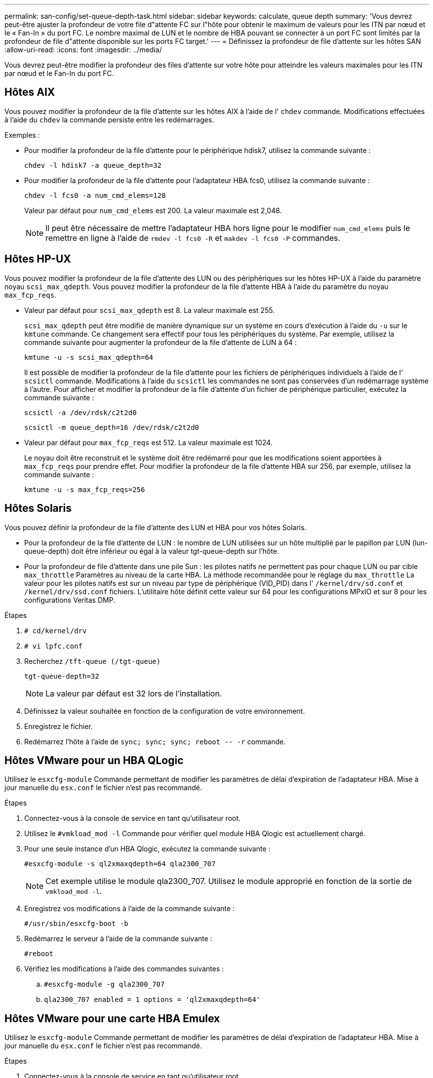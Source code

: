 ---
permalink: san-config/set-queue-depth-task.html 
sidebar: sidebar 
keywords: calculate, queue depth 
summary: 'Vous devrez peut-être ajuster la profondeur de votre file d"attente FC sur l"hôte pour obtenir le maximum de valeurs pour les ITN par nœud et le « Fan-In » du port FC. Le nombre maximal de LUN et le nombre de HBA pouvant se connecter à un port FC sont limités par la profondeur de file d"attente disponible sur les ports FC target.' 
---
= Définissez la profondeur de file d'attente sur les hôtes SAN
:allow-uri-read: 
:icons: font
:imagesdir: ../media/


[role="lead"]
Vous devrez peut-être modifier la profondeur des files d'attente sur votre hôte pour atteindre les valeurs maximales pour les ITN par nœud et le Fan-In du port FC.



== Hôtes AIX

Vous pouvez modifier la profondeur de la file d'attente sur les hôtes AIX à l'aide de l' `chdev` commande. Modifications effectuées à l'aide du `chdev` la commande persiste entre les redémarrages.

Exemples :

* Pour modifier la profondeur de la file d'attente pour le périphérique hdisk7, utilisez la commande suivante :
+
`chdev -l hdisk7 -a queue_depth=32`

* Pour modifier la profondeur de la file d'attente pour l'adaptateur HBA fcs0, utilisez la commande suivante :
+
`chdev -l fcs0 -a num_cmd_elems=128`

+
Valeur par défaut pour `num_cmd_elems` est 200. La valeur maximale est 2,048.

+
[NOTE]
====
Il peut être nécessaire de mettre l'adaptateur HBA hors ligne pour le modifier `num_cmd_elems` puis le remettre en ligne à l'aide de `rmdev -l fcs0 -R` et `makdev -l fcs0 -P` commandes.

====




== Hôtes HP-UX

Vous pouvez modifier la profondeur de la file d'attente des LUN ou des périphériques sur les hôtes HP-UX à l'aide du paramètre noyau `scsi_max_qdepth`. Vous pouvez modifier la profondeur de la file d'attente HBA à l'aide du paramètre du noyau `max_fcp_reqs`.

* Valeur par défaut pour `scsi_max_qdepth` est 8. La valeur maximale est 255.
+
`scsi_max_qdepth` peut être modifié de manière dynamique sur un système en cours d'exécution à l'aide du `-u` sur le `kmtune` commande. Ce changement sera effectif pour tous les périphériques du système. Par exemple, utilisez la commande suivante pour augmenter la profondeur de la file d'attente de LUN à 64 :

+
`kmtune -u -s scsi_max_qdepth=64`

+
Il est possible de modifier la profondeur de la file d'attente pour les fichiers de périphériques individuels à l'aide de l' `scsictl` commande. Modifications à l'aide du `scsictl` les commandes ne sont pas conservées d'un redémarrage système à l'autre. Pour afficher et modifier la profondeur de la file d'attente d'un fichier de périphérique particulier, exécutez la commande suivante :

+
`scsictl -a /dev/rdsk/c2t2d0`

+
`scsictl -m queue_depth=16 /dev/rdsk/c2t2d0`

* Valeur par défaut pour `max_fcp_reqs` est 512. La valeur maximale est 1024.
+
Le noyau doit être reconstruit et le système doit être redémarré pour que les modifications soient apportées à `max_fcp_reqs` pour prendre effet. Pour modifier la profondeur de la file d'attente HBA sur 256, par exemple, utilisez la commande suivante :

+
`kmtune -u -s max_fcp_reqs=256`





== Hôtes Solaris

Vous pouvez définir la profondeur de la file d'attente des LUN et HBA pour vos hôtes Solaris.

* Pour la profondeur de la file d'attente de LUN : le nombre de LUN utilisées sur un hôte multiplié par le papillon par LUN (lun-queue-depth) doit être inférieur ou égal à la valeur tgt-queue-depth sur l'hôte.
* Pour la profondeur de file d'attente dans une pile Sun : les pilotes natifs ne permettent pas pour chaque LUN ou par cible `max_throttle` Paramètres au niveau de la carte HBA. La méthode recommandée pour le réglage du `max_throttle` La valeur pour les pilotes natifs est sur un niveau par type de périphérique (VID_PID) dans l' `/kernel/drv/sd.conf` et `/kernel/drv/ssd.conf` fichiers. L'utilitaire hôte définit cette valeur sur 64 pour les configurations MPxIO et sur 8 pour les configurations Veritas DMP.


.Étapes
. `# cd/kernel/drv`
. `# vi lpfc.conf`
. Recherchez `/tft-queue (/tgt-queue)`
+
`tgt-queue-depth=32`

+
[NOTE]
====
La valeur par défaut est 32 lors de l'installation.

====
. Définissez la valeur souhaitée en fonction de la configuration de votre environnement.
. Enregistrez le fichier.
. Redémarrez l'hôte à l'aide de `+sync; sync; sync; reboot -- -r+` commande.




== Hôtes VMware pour un HBA QLogic

Utilisez le `esxcfg-module` Commande permettant de modifier les paramètres de délai d'expiration de l'adaptateur HBA. Mise à jour manuelle du `esx.conf` le fichier n'est pas recommandé.

.Étapes
. Connectez-vous à la console de service en tant qu'utilisateur root.
. Utilisez le `#vmkload_mod -l` Commande pour vérifier quel module HBA Qlogic est actuellement chargé.
. Pour une seule instance d'un HBA Qlogic, exécutez la commande suivante :
+
`#esxcfg-module -s ql2xmaxqdepth=64 qla2300_707`

+
[NOTE]
====
Cet exemple utilise le module qla2300_707. Utilisez le module approprié en fonction de la sortie de `vmkload_mod -l`.

====
. Enregistrez vos modifications à l'aide de la commande suivante :
+
`#/usr/sbin/esxcfg-boot -b`

. Redémarrez le serveur à l'aide de la commande suivante :
+
`#reboot`

. Vérifiez les modifications à l'aide des commandes suivantes :
+
.. `#esxcfg-module -g qla2300_707`
.. `qla2300_707 enabled = 1 options = 'ql2xmaxqdepth=64'`






== Hôtes VMware pour une carte HBA Emulex

Utilisez le `esxcfg-module` Commande permettant de modifier les paramètres de délai d'expiration de l'adaptateur HBA. Mise à jour manuelle du `esx.conf` le fichier n'est pas recommandé.

.Étapes
. Connectez-vous à la console de service en tant qu'utilisateur root.
. Utilisez le `#vmkload_mod -l grep lpfc` Commande pour vérifier quelle carte HBA Emulex est actuellement chargée.
. Pour une seule instance d'un HBA Emulex, entrez la commande suivante :
+
`#esxcfg-module -s lpfc0_lun_queue_depth=16 lpfcdd_7xx`

+
[NOTE]
====
Selon le modèle de l'adaptateur HBA, le module peut être lpfcdd_7xx ou lpfcdd_732. La commande ci-dessus utilise le module lpfcdd_7xx. Vous devez utiliser le module approprié en fonction des résultats de `vmkload_mod -l`.

====
+
L'exécution de cette commande permet de définir la profondeur de la file d'attente de LUN sur 16 pour l'adaptateur HBA représenté par lpfc0.

. Pour plusieurs instances d'un HBA Emulex, exécutez la commande suivante :
+
`a esxcfg-module -s "lpfc0_lun_queue_depth=16 lpfc1_lun_queue_depth=16" lpfcdd_7xx`

+
La profondeur de la file d'attente LUN pour lpfc0 et la profondeur de la file d'attente LUN pour lpfc1 est définie sur 16.

. Saisissez la commande suivante :
+
`#esxcfg-boot -b`

. Redémarrez avec `#reboot`.




== Hôtes Windows pour une carte HBA Emulex

Sur les hôtes Windows, vous pouvez utiliser `LPUTILNT` Utilitaire de mise à jour de la profondeur de la file d'attente pour les HBA Emulex.

.Étapes
. Exécutez le `LPUTILNT` utilitaire situé dans le `C:\WINNT\system32` répertoire.
. Sélectionnez *Paramètres de conduite* dans le menu à droite.
. Faites défiler vers le bas et double-cliquez sur *QueueDepth*.
+
[NOTE]
====
Si vous définissez *QueueDepth* supérieur à 150, la valeur suivante du Registre Windows doit également être augmentée de façon appropriée :

`HKEY_LOCAL_MACHINE\System\CurrentControlSet\Services\lpxnds\Parameters\Device\NumberOfRequests`

====




== Hôtes Windows pour un HBA Qlogic

Sur les hôtes Windows, vous pouvez utiliser l' et l' `SANsurfer` Utilitaire HBA Manager pour mettre à jour les profondeurs de file d'attente pour les HBA Qlogic.

.Étapes
. Exécutez le `SANsurfer` Utilitaire HBA Manager.
. Cliquez sur *Port HBA* > *Paramètres*.
. Cliquez sur *Paramètres avancés du port HBA* dans la zone de liste.
. Mettez à jour le `Execution Throttle` paramètre.




== Hôtes Linux pour HBA Emulex

Vous pouvez mettre à jour les profondeurs de file d'attente d'une carte HBA Emulex sur un hôte Linux. Pour que les mises à jour soient conservées entre les redémarrages, vous devez ensuite créer une nouvelle image de disque RAM et redémarrer l'hôte.

.Étapes
. Identifiez les paramètres de profondeur de file d'attente à modifier :
+
`modinfo lpfc|grep queue_depth`

+
La liste des paramètres de profondeur de file d'attente avec leur description s'affiche. Selon la version de votre système d'exploitation, vous pouvez modifier un ou plusieurs des paramètres de profondeur de file d'attente suivants :

+
** `lpfc_lun_queue_depth`: Nombre maximal de commandes FC pouvant être mises en file d'attente vers une LUN spécifique (uint)
** `lpfc_hba_queue_depth`: Nombre maximal de commandes FC pouvant être mises en file d'attente dans un adaptateur Lpfc HBA (uint)
** `lpfc_tgt_queue_depth`: Nombre maximal de commandes FC pouvant être mises en file d'attente sur un port cible spécifique (uint)
+
Le `lpfc_tgt_queue_depth` Ce paramètre est uniquement applicable aux systèmes Red Hat Enterprise Linux 7.x, SUSE Linux Enterprise Server 11 SP4 et 12.x.



. Mettez à jour les profondeurs de file d'attente en ajoutant les paramètres de profondeur de file d'attente au `/etc/modprobe.conf` Fichier pour un système Red Hat Enterprise Linux 5.x et vers `/etc/modprobe.d/scsi.conf` Fichier pour un système Red Hat Enterprise Linux 6.x ou 7.x, ou un système SUSE Linux Enterprise Server 11.x ou 12.x.
+
Selon la version de votre système d'exploitation, vous pouvez ajouter une ou plusieurs des commandes suivantes :

+
** `options lpfc lpfc_hba_queue_depth=new_queue_depth`
** `options lpfc lpfc_lun_queue_depth=new_queue_depth`
** `options lpfc_tgt_queue_depth=new_queue_depth`


. Créez une nouvelle image de disque RAM, puis redémarrez l'hôte pour que les mises à jour soient conservées entre les redémarrages.
+
Pour plus d'informations, reportez-vous à la section link:../system-admin/index.html["Administration du système"] Pour votre version du système d'exploitation Linux.

. Vérifiez que les valeurs de profondeur de file d'attente sont mises à jour pour chaque paramètre de profondeur de file d'attente modifié :
+


+
[listing]
----
root@localhost ~]#cat /sys/class/scsi_host/host5/lpfc_lun_queue_depth
      30
----
+
La valeur actuelle de la profondeur de la file d'attente s'affiche.





== Hôtes Linux pour QLogic HBA

Vous pouvez mettre à jour la longueur de la file d'attente d'un pilote QLogic sur un hôte Linux. Pour que les mises à jour soient conservées entre les redémarrages, vous devez ensuite créer une nouvelle image de disque RAM et redémarrer l'hôte. Vous pouvez utiliser l'interface graphique de gestion du HBA QLogic ou l'interface de ligne de commande pour modifier la profondeur de la file d'attente HBA QLogic.

Cette tâche montre comment utiliser la CLI QLogic HBA pour modifier la profondeur de la file d'attente HBA QLogic

.Étapes
. Identifiez le paramètre de profondeur de file d'attente de périphérique à modifier :
+
`modinfo qla2xxx | grep ql2xmaxqdepth`

+
Vous pouvez modifier uniquement le `ql2xmaxqdepth` Paramètre de profondeur de file d'attente, qui indique la profondeur maximale de file d'attente pouvant être définie pour chaque LUN. La valeur par défaut est 64 pour RHEL 7.5 et versions ultérieures. La valeur par défaut est 32 pour RHEL 7.4 et les versions antérieures.

+
[listing]
----
root@localhost ~]# modinfo qla2xxx|grep ql2xmaxqdepth
parm:       ql2xmaxqdepth:Maximum queue depth to set for each LUN. Default is 64. (int)
----
. Mettre à jour la valeur de profondeur de la file d'attente du périphérique :
+
** Pour que les modifications persistent, procédez comme suit :
+
... Mettez à jour les profondeurs de file d'attente en ajoutant le paramètre de profondeur de file d'attente au `/etc/modprobe.conf` Fichier pour un système Red Hat Enterprise Linux 5.x et vers `/etc/modprobe.d/scsi.conf` Fichier pour un système Red Hat Enterprise Linux 6.x ou 7.x, ou un système SUSE Linux Enterprise Server 11.x ou 12.x : `options qla2xxx ql2xmaxqdepth=new_queue_depth`
... Créez une nouvelle image de disque RAM, puis redémarrez l'hôte pour que les mises à jour soient conservées entre les redémarrages.
+
Pour plus d'informations, reportez-vous à la section link:../system-admin/index.html["Administration du système"] Pour votre version du système d'exploitation Linux.



** Si vous souhaitez modifier le paramètre uniquement pour la session en cours, exécutez la commande suivante :
+
`echo new_queue_depth > /sys/module/qla2xxx/parameters/ql2xmaxqdepth`

+
Dans l'exemple suivant, la profondeur de la file d'attente est définie sur 128.

+
[listing]
----
echo 128 > /sys/module/qla2xxx/parameters/ql2xmaxqdepth
----


. Vérifiez que les valeurs de profondeur de la file d'attente sont mises à jour :
+
`cat /sys/module/qla2xxx/parameters/ql2xmaxqdepth`

+
La valeur actuelle de la profondeur de la file d'attente s'affiche.

. Modifiez la profondeur de la file d'attente HBA QLogic en mettant à jour le paramètre de micrologiciel `Execution Throttle` Du BIOS HBA QLogic.
+
.. Connectez-vous à l'interface de ligne de commande de gestion QLogic HBA :
+
`/opt/QLogic_Corporation/QConvergeConsoleCLI/qaucli`

.. Dans le menu principal, sélectionnez `Adapter Configuration` option.
+
[listing]
----
[root@localhost ~]# /opt/QLogic_Corporation/QConvergeConsoleCLI/qaucli
Using config file: /opt/QLogic_Corporation/QConvergeConsoleCLI/qaucli.cfg
Installation directory: /opt/QLogic_Corporation/QConvergeConsoleCLI
Working dir: /root

QConvergeConsole

        CLI - Version 2.2.0 (Build 15)

    Main Menu

    1:  Adapter Information
    **2:  Adapter Configuration**
    3:  Adapter Updates
    4:  Adapter Diagnostics
    5:  Monitoring
    6:  FabricCache CLI
    7:  Refresh
    8:  Help
    9:  Exit


        Please Enter Selection: 2
----
.. Dans la liste des paramètres de configuration de l'adaptateur, sélectionner le `HBA Parameters` option.
+
[listing]
----
1:  Adapter Alias
    2:  Adapter Port Alias
    **3:  HBA Parameters**
    4:  Persistent Names (udev)
    5:  Boot Devices Configuration
    6:  Virtual Ports (NPIV)
    7:  Target Link Speed (iiDMA)
    8:  Export (Save) Configuration
    9:  Generate Reports
   10:  Personality
   11:  FEC
(p or 0: Previous Menu; m or 98: Main Menu; ex or 99: Quit)
        Please Enter Selection: 3
----
.. Dans la liste des ports HBA, sélectionnez le port HBA requis.
+
[listing]
----
Fibre Channel Adapter Configuration

    HBA Model QLE2562 SN: BFD1524C78510
      1: Port   1: WWPN: 21-00-00-24-FF-8D-98-E0 Online
      2: Port   2: WWPN: 21-00-00-24-FF-8D-98-E1 Online
    HBA Model QLE2672 SN: RFE1241G81915
      3: Port   1: WWPN: 21-00-00-0E-1E-09-B7-62 Online
      4: Port   2: WWPN: 21-00-00-0E-1E-09-B7-63 Online


        (p or 0: Previous Menu; m or 98: Main Menu; ex or 99: Quit)
        Please Enter Selection: 1
----
+
Les détails du port HBA s'affichent.

.. Dans le menu Paramètres HBA, sélectionner `Display HBA Parameters` option permettant d'afficher la valeur actuelle de l' `Execution Throttle` option.
+
La valeur par défaut du `Execution Throttle` option 65535.

+
[listing]
----
HBA Parameters Menu

=======================================================
HBA           : 2 Port: 1
SN            : BFD1524C78510
HBA Model     : QLE2562
HBA Desc.     : QLE2562 PCI Express to 8Gb FC Dual Channel
FW Version    : 8.01.02
WWPN          : 21-00-00-24-FF-8D-98-E0
WWNN          : 20-00-00-24-FF-8D-98-E0
Link          : Online
=======================================================

    1:  Display HBA Parameters
    2:  Configure HBA Parameters
    3:  Restore Defaults


        (p or 0: Previous Menu; m or 98: Main Menu; x or 99: Quit)
        Please Enter Selection: 1
--------------------------------------------------------------------------------
HBA Instance 2: QLE2562 Port 1 WWPN 21-00-00-24-FF-8D-98-E0 PortID 03-07-00
Link: Online
--------------------------------------------------------------------------------
Connection Options             : 2 - Loop Preferred, Otherwise Point-to-Point
Data Rate                      : Auto
Frame Size                     : 2048
Hard Loop ID                   : 0
Loop Reset Delay (seconds)     : 5
Enable Host HBA BIOS           : Enabled
Enable Hard Loop ID            : Disabled
Enable FC Tape Support         : Enabled
Operation Mode                 : 0 - Interrupt for every I/O completion
Interrupt Delay Timer (100us)  : 0
**Execution Throttle             : 65535**
Login Retry Count              : 8
Port Down Retry Count          : 30
Enable LIP Full Login          : Enabled
Link Down Timeout (seconds)    : 30
Enable Target Reset            : Enabled
LUNs Per Target                : 128
Out Of Order Frame Assembly    : Disabled
Enable LR Ext. Credits         : Disabled
Enable Fabric Assigned WWN     : N/A

Press <Enter> to continue:
----
.. Appuyez sur *entrée* pour continuer.
.. Dans le menu Paramètres HBA, sélectionner `Configure HBA Parameters` Option permettant de modifier les paramètres HBA.
.. Dans le menu configurer les paramètres, sélectionner `Execute Throttle` et mettez à jour la valeur de ce paramètre.
+
[listing]
----
Configure Parameters Menu

=======================================================
HBA           : 2 Port: 1
SN            : BFD1524C78510
HBA Model     : QLE2562
HBA Desc.     : QLE2562 PCI Express to 8Gb FC Dual Channel
FW Version    : 8.01.02
WWPN          : 21-00-00-24-FF-8D-98-E0
WWNN          : 20-00-00-24-FF-8D-98-E0
Link          : Online
=======================================================

    1:  Connection Options
    2:  Data Rate
    3:  Frame Size
    4:  Enable HBA Hard Loop ID
    5:  Hard Loop ID
    6:  Loop Reset Delay (seconds)
    7:  Enable BIOS
    8:  Enable Fibre Channel Tape Support
    9:  Operation Mode
   10:  Interrupt Delay Timer (100 microseconds)
   11:  Execution Throttle
   12:  Login Retry Count
   13:  Port Down Retry Count
   14:  Enable LIP Full Login
   15:  Link Down Timeout (seconds)
   16:  Enable Target Reset
   17:  LUNs per Target
   18:  Enable Receive Out Of Order Frame
   19:  Enable LR Ext. Credits
   20:  Commit Changes
   21:  Abort Changes


        (p or 0: Previous Menu; m or 98: Main Menu; x or 99: Quit)
        Please Enter Selection: 11
Enter Execution Throttle [1-65535] [65535]: 65500
----
.. Appuyez sur *entrée* pour continuer.
.. Dans le menu configurer les paramètres, sélectionner `Commit Changes` option pour enregistrer les modifications.
.. Quitter le menu.



